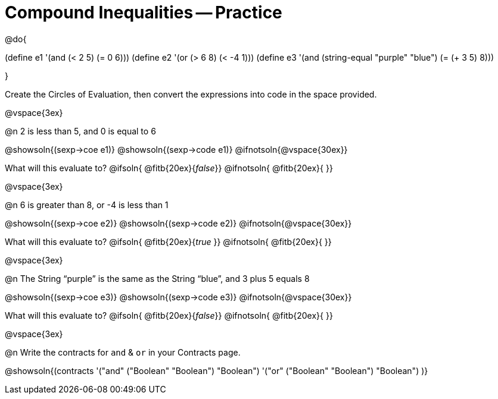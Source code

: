 = Compound Inequalities -- Practice

@do{

(define e1 '(and (< 2 5) (= 0 6)))
(define e2 '(or (> 6 8) (< -4 1)))
(define e3 '(and (string-equal "purple" "blue") (= (+ 3 5) 8)))

}

Create the Circles of Evaluation, then convert the expressions into code in the space provided.

@vspace{3ex}


@n 2 is less than 5, and 0 is equal to 6

@showsoln{(sexp->coe e1)}
@showsoln{(sexp->code e1)}
@ifnotsoln{@vspace{30ex}}

What will this evaluate to?
@ifsoln{	@fitb{20ex}{_false_}}
@ifnotsoln{ @fitb{20ex}{       }}

@vspace{3ex}


@n 6 is greater than 8, or -4 is less than 1

@showsoln{(sexp->coe e2)}
@showsoln{(sexp->code e2)}
@ifnotsoln{@vspace{30ex}}

What will this evaluate to?
@ifsoln{	@fitb{20ex}{_true_ }}
@ifnotsoln{ @fitb{20ex}{       }}

@vspace{3ex}


@n The String “purple” is the same as the String “blue”, and 3 plus 5 equals 8

@showsoln{(sexp->coe e3)}
@showsoln{(sexp->code e3)}
@ifnotsoln{@vspace{30ex}}

What will this evaluate to?
@ifsoln{	@fitb{20ex}{_false_}}
@ifnotsoln{ @fitb{20ex}{       }}

@vspace{3ex}


@n Write the contracts for `and` {amp} `or` in your Contracts page.

@showsoln{(contracts
'("and" ("Boolean" "Boolean") "Boolean")
'("or" ("Boolean" "Boolean") "Boolean")
)}
